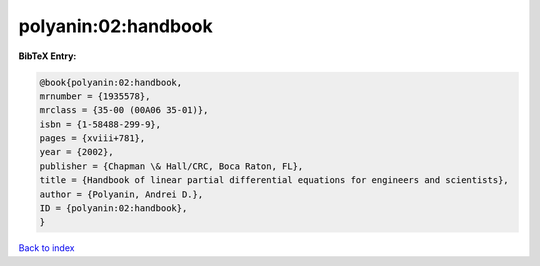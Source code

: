 polyanin:02:handbook
====================

.. :cite:t:`polyanin:02:handbook`

.. bibliography:: ../../All.bib

**BibTeX Entry:**

.. code-block:: bibtex

   @book{polyanin:02:handbook,
   mrnumber = {1935578},
   mrclass = {35-00 (00A06 35-01)},
   isbn = {1-58488-299-9},
   pages = {xviii+781},
   year = {2002},
   publisher = {Chapman \& Hall/CRC, Boca Raton, FL},
   title = {Handbook of linear partial differential equations for engineers and scientists},
   author = {Polyanin, Andrei D.},
   ID = {polyanin:02:handbook},
   }

`Back to index <../index>`_
